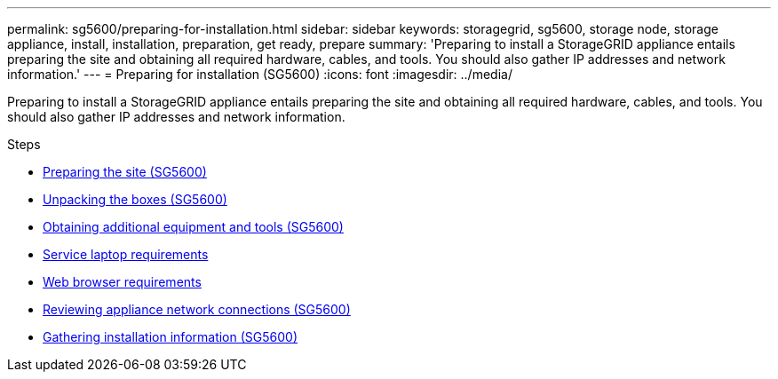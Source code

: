 ---
permalink: sg5600/preparing-for-installation.html
sidebar: sidebar
keywords: storagegrid, sg5600, storage node, storage appliance, install, installation, preparation, get ready, prepare
summary: 'Preparing to install a StorageGRID appliance entails preparing the site and obtaining all required hardware, cables, and tools. You should also gather IP addresses and network information.'
---
= Preparing for installation (SG5600)
:icons: font
:imagesdir: ../media/

[.lead]
Preparing to install a StorageGRID appliance entails preparing the site and obtaining all required hardware, cables, and tools. You should also gather IP addresses and network information.

.Steps

* xref:preparing-site-sg5600.adoc[Preparing the site (SG5600)]
* xref:unpacking-boxes-sg5600.adoc[Unpacking the boxes (SG5600)]
* xref:obtaining-additional-equipment-and-tools-sg5600.adoc[Obtaining additional equipment and tools (SG5600)]
* xref:service-laptop-requirements-sg5600.adoc[Service laptop requirements]
* xref:../admin/web-browser-requirements.adoc[Web browser requirements]
* xref:reviewing-appliance-network-connections-sg5600.adoc[Reviewing appliance network connections (SG5600)]
* xref:gathering-installation-information-sg5600.adoc[Gathering installation information (SG5600)]
